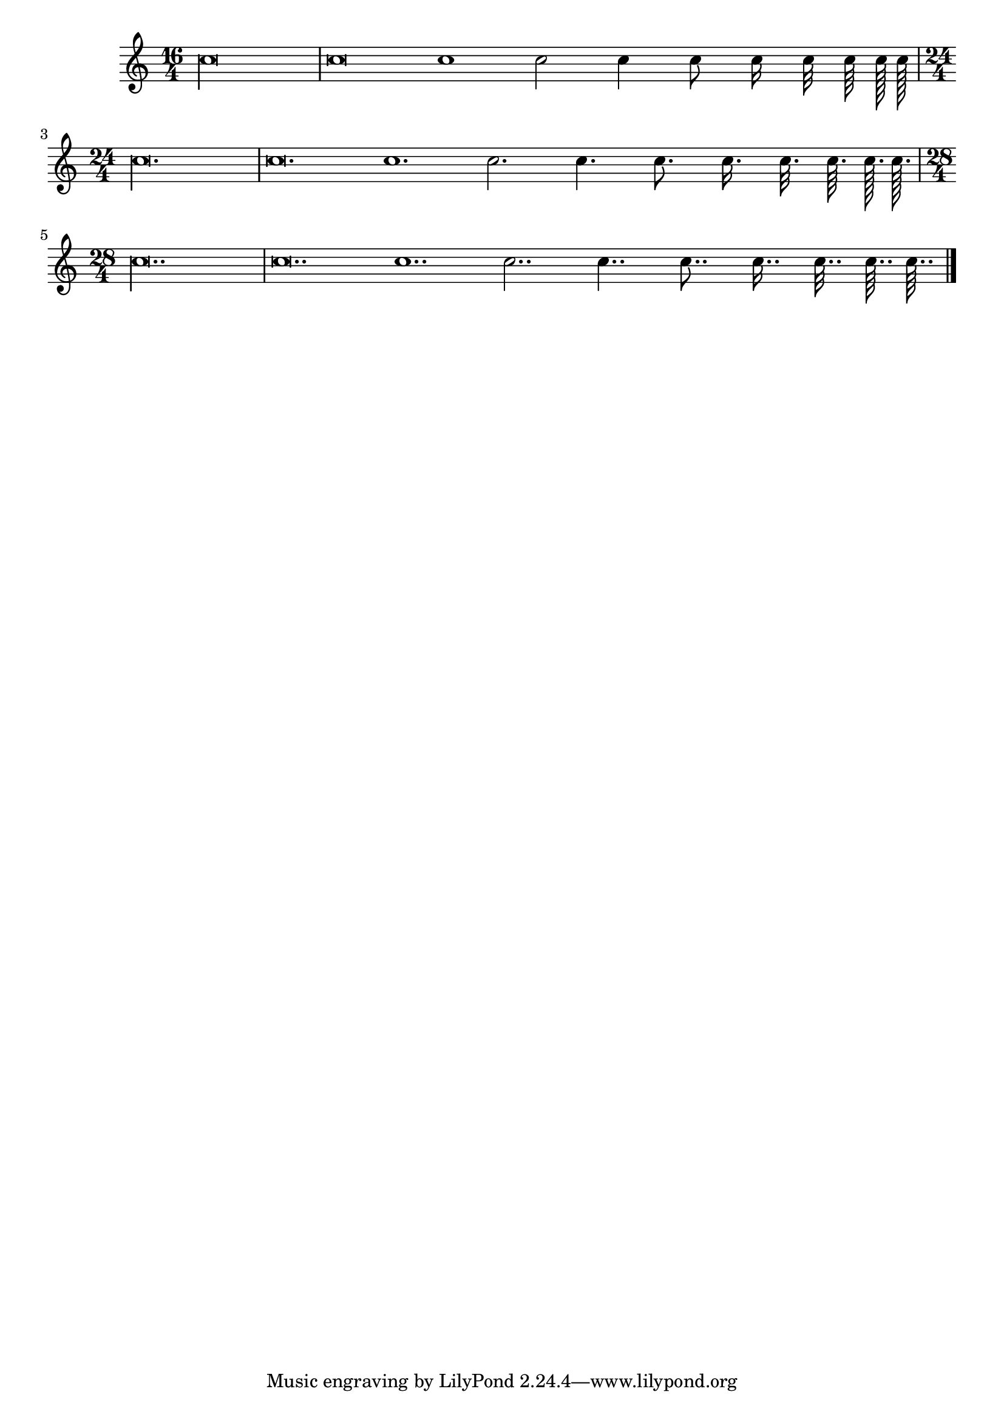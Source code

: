
\version "2.12.3"
% automatically converted from /main/src/gub/target/linux-x86/src/lilypond-git.sv.gnu.org--lilypond.git-stable-2.12/input/regression/musicxml/03a-Rhythm-Durations.xml

\header {
    texidoc = "All note durations, from long, 
          brevis, whole until 128th; First with their plain values, then dotted 
          and finally doubly-dotted."
    }

\layout {
    \context { \Score
        autoBeaming = ##f
        }
    }
PartPOneVoiceOne =  \relative c'' {
    \clef "treble" \key c \major \time 16/4 c\longa | % 2
    c\breve c1 c2 c4 c8 c16 c32 c64 c128 c128 | % 4
    \time 24/4  c\longa. | % 5
    c\breve. c1. c2. c4. c8. c16. c32. c64. c128. c128. | % 6
    \time 28/4  c\longa.. | % 7
    c\breve.. c1.. c2.. c4.. c8.. c16.. c32.. c64.. c64.. \bar "|."
    }


% The score definition
\new Staff <<
    \context Staff << 
        \context Voice = "PartPOneVoiceOne" { \PartPOneVoiceOne }
        >>
    >>

